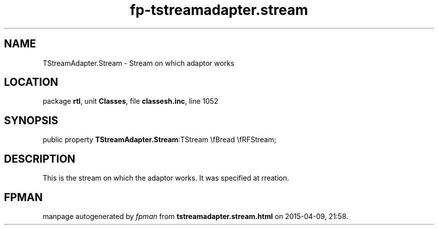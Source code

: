 .\" file autogenerated by fpman
.TH "fp-tstreamadapter.stream" 3 "2014-03-14" "fpman" "Free Pascal Programmer's Manual"
.SH NAME
TStreamAdapter.Stream - Stream on which adaptor works
.SH LOCATION
package \fBrtl\fR, unit \fBClasses\fR, file \fBclassesh.inc\fR, line 1052
.SH SYNOPSIS
public property  \fBTStreamAdapter.Stream\fR:TStream \\fBread \\fRFStream;
.SH DESCRIPTION
This is the stream on which the adaptor works. It was specified at rreation.


.SH FPMAN
manpage autogenerated by \fIfpman\fR from \fBtstreamadapter.stream.html\fR on 2015-04-09, 21:58.

